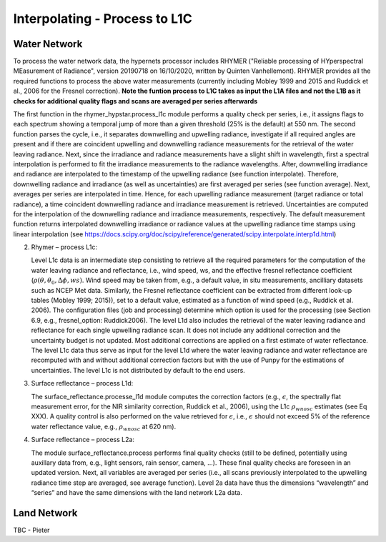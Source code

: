 .. interpolate - algorithm theoretical basis
   Author: Pieter De Vis
   Email: Pieter.De.Vis@npl.co.uk
   Created: 01/10/2021

.. _interpolate:


Interpolating - Process to L1C
~~~~~~~~~~~~~~~~~~~~~~~~~~~

Water Network
--------------
To process the water network data, the hypernets processor includes RHYMER ("Reliable processing of HYperspectral MEasurement of Radiance", version 20190718 on 16/10/2020, written by Quinten Vanhellemont). RHYMER provides all the required functions to process the above water measurements (currently including Mobley 1999 and 2015 and Ruddick et al., 2006 for the Fresnel correction). 
**Note the funtion process to L1C takes as input the L1A files and not the L1B as it checks for additional quality flags and scans are averaged per series afterwards**

The first function in the rhymer_hypstar.process_l1c module performs a quality check per series, i.e., it assigns flags to each spectrum showing a temporal jump of more than a given threshold (25% is the default) at 550 nm. The second function parses the cycle, i.e., it separates downwelling and upwelling radiance, investigate if all required angles are present and if there are coincident upwelling and downwelling radiance measurements for the retrieval of the water leaving radiance. Next, since the irradiance and radiance measurements have a slight shift in wavelength, first a spectral interpolation is performed to fit the irradiance measurements to the radiance wavelengths. After, downwelling irradiance and radiance are interpolated to the timestamp of the upwelling radiance (see function interpolate). Therefore, downwelling radiance and irradiance (as well as uncertainties) are first averaged per series (see function average). Next, averages per series are interpolated in time. Hence, for each upwelling radiance measurement (target radiance or total radiance), a time coincident downwelling radiance and irradiance measurement is retrieved. Uncertainties are computed for the interpolation of the downwelling radiance and irradiance measurements, respectively. The default measurement function returns interpolated downwelling irradiance or radiance values at the upwelling radiance time stamps using linear interpolation (see  https://docs.scipy.org/doc/scipy/reference/generated/scipy.interpolate.interp1d.html)

2. Rhymer – process L1c:

   Level L1c data is an intermediate step consisting to retrieve all the required parameters for the computation of the water leaving radiance and reflectance, i.e., wind speed, ws, and the effective fresnel reflectance coefficient (:math:`\rho(\theta,\theta_0,\Delta\phi,ws)`. Wind speed may be taken from, e.g., a default value, in situ measurements, ancilliary datasets such as NCEP Met data. Similarly, the Fresnel reflectance coefficient can be extracted from different look-up tables (Mobley 1999; 2015)), set to a default value, estimated as a function of wind speed (e.g., Ruddick et al. 2006). The  configuration files (job and processing) determine which option is used for the processing (see Section 6.9, e.g., fresnel_option: Ruddick2006). The level L1d also includes the retrieval of the water leaving radiance and reflectance for each single upwelling radiance scan. It does not include any additional correction and the uncertainty budget is not updated. Most additional corrections are applied on a first estimate of water reflectance. The level L1c data thus serve as input for the level L1d where the water leaving radiance and water reflectance are recomputed with and without additional correction factors but with the use of Punpy for the estimations of uncertainties. The level L1c is not distributed by default to the end users.

3. Surface reflectance – process L1d:

   The surface_reflectance.processe_l1d module computes the correction factors (e.g., :math:`\epsilon`, the spectrally flat measurement error, for the NIR similarity correction, Ruddick et al., 2006), using the L1c :math:`\rho_wnosc` estimates (see Eq XXX). A quality control is also performed on the value retrieved for :math:`\epsilon`, i.e., :math:`\epsilon` should not exceed 5% of the reference water reflectance value, e.g.,  :math:`\rho_wnosc` at 620 nm).

4. Surface reflectance – process L2a:

   The module surface_reflectance.process performs final quality checks (still to be defined, potentially using auxillary data from, e.g., light sensors, rain sensor, camera, …). These final quality checks are foreseen in an updated version. Next, all variables are averaged per series (i.e., all scans previously interpolated to the upwelling radiance time step are averaged, see average function). Level 2a data have thus the dimensions “wavelength” and “series” and have the same dimensions with the land network L2a data.

Land Network
--------------

TBC - Pieter
